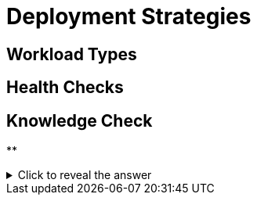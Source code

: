 = Deployment Strategies

[#workloadtypes]
== Workload Types

[#healthchecks]
== Health Checks

== Knowledge Check

**

.Click to reveal the answer
[%collapsible]
====

====